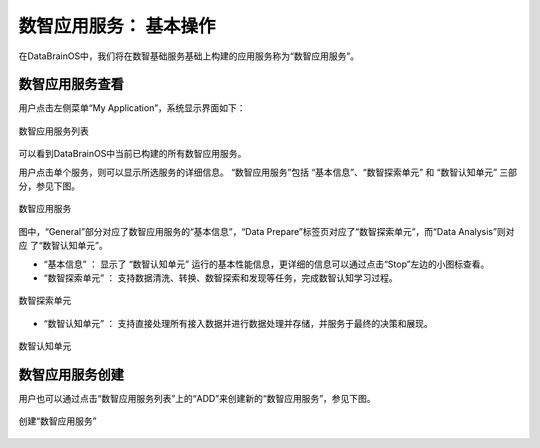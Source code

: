 数智应用服务： **基本操作** 
==============

在DataBrainOS中，我们将在数智基础服务基础上构建的应用服务称为“数智应用服务”。

数智应用服务查看
-------------

用户点击左侧菜单“My Application”，系统显示界面如下：

.. figure:: ./images/DIS/DIS.jpg
    :width: 100%
    :align: center
    :alt: alternate text
    :figclass: align-center

    数智应用服务列表

可以看到DataBrainOS中当前已构建的所有数智应用服务。

用户点击单个服务，则可以显示所选服务的详细信息。
“数智应用服务”包括 “基本信息”、“数智探索单元” 和 “数智认知单元” 三部分，参见下图。

.. figure:: ./images/application.jpg
    :width: 100%
    :align: center
    :alt: alternate text
    :figclass: align-center

    数智应用服务

图中，“General”部分对应了数智应用服务的“基本信息”，“Data Prepare”标签页对应了“数智探索单元”，而“Data Analysis”则对应
了“数智认知单元”。

- “基本信息” ： 显示了 “数智认知单元” 运行的基本性能信息，更详细的信息可以通过点击“Stop”左边的小图标查看。

- “数智探索单元” ： 支持数据清洗、转换、数智探索和发现等任务，完成数智认知学习过程。

.. figure:: ./images/NIFI.PNG
    :width: 600px
    :align: center
    :height: 400px
    :alt: alternate text
    :figclass: align-center

    数智探索单元

- “数智认知单元” ： 支持直接处理所有接入数据并进行数据处理并存储，并服务于最终的决策和展现。

.. figure:: ./images/flow.jpg
    :width: 600px
    :align: center
    :height: 400px
    :alt: alternate text
    :figclass: align-center

    数智认知单元

数智应用服务创建
-----------------------

用户也可以通过点击“数智应用服务列表”上的“ADD”来创建新的“数智应用服务”，参见下图。

.. figure:: ./images/DIS/add_DIS.png
    :width: 600px
    :align: center
    :alt: alternate text
    :figclass: align-center

    创建“数智应用服务”





